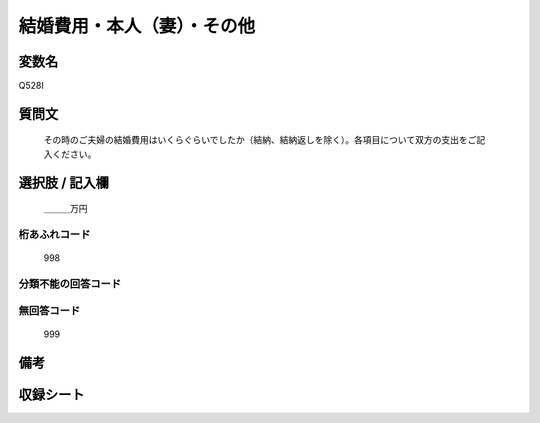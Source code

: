 .. title:: Q528I
.. rst-cllass:: item
====================================================================================================
結婚費用・本人（妻）・その他
====================================================================================================

.. rst-class:: varname
変数名
==================

Q528I

.. rst-class:: question
質問文
==================


   その時のご夫婦の結婚費用はいくらぐらいでしたか（結納、結納返しを除く）。各項目について双方の支出をご記入ください。



.. rst-class:: answer
選択肢 / 記入欄
======================

  ＿＿＿万円



.. rst-class:: overflow
桁あふれコード
-------------------------------
  998


.. rst-class:: not_available
分類不能の回答コード
-------------------------------------
  


.. rst-class:: not_available
無回答コード
-------------------------------------
  999


.. rst-class:: bikou
備考
==================



.. rst-class:: include_sheet
収録シート
=======================================
.. hlist::
   :columns: 3
   
   
   * p2_3
   
   * p5b_3
   
   


.. index:: Q528I